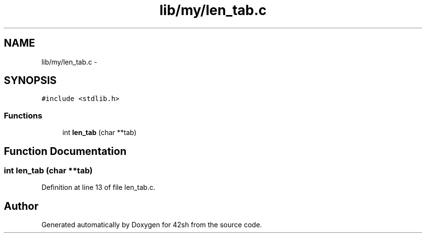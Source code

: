 .TH "lib/my/len_tab.c" 3 "Sun May 24 2015" "Version 3.0" "42sh" \" -*- nroff -*-
.ad l
.nh
.SH NAME
lib/my/len_tab.c \- 
.SH SYNOPSIS
.br
.PP
\fC#include <stdlib\&.h>\fP
.br

.SS "Functions"

.in +1c
.ti -1c
.RI "int \fBlen_tab\fP (char **tab)"
.br
.in -1c
.SH "Function Documentation"
.PP 
.SS "int len_tab (char **tab)"

.PP
Definition at line 13 of file len_tab\&.c\&.
.SH "Author"
.PP 
Generated automatically by Doxygen for 42sh from the source code\&.
